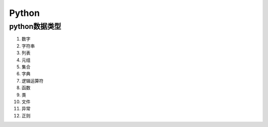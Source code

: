 Python
=======

python数据类型
-------------

1. 数字
2. 字符串
3. 列表
4. 元组
5. 集合
6. 字典
7. 逻辑运算符
8. 函数
9. 类
10. 文件
11. 异常
12. 正则
